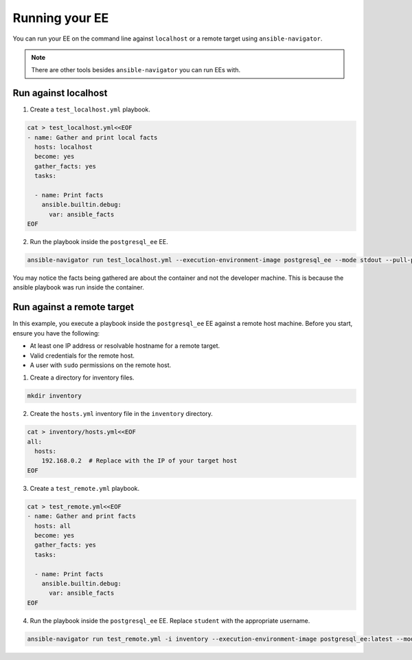 .. _running_execution_environments:

Running your EE
===============

You can run your EE on the command line against ``localhost`` or a remote target
using ``ansible-navigator``.

.. note::

  There are other tools besides ``ansible-navigator`` you can run EEs with.

Run against localhost
---------------------

1. Create a ``test_localhost.yml`` playbook.

.. code-block:: yaml

  cat > test_localhost.yml<<EOF
  - name: Gather and print local facts
    hosts: localhost
    become: yes
    gather_facts: yes
    tasks:

    - name: Print facts
      ansible.builtin.debug:
        var: ansible_facts
  EOF

2. Run the playbook inside the ``postgresql_ee`` EE.

.. code-block:: bash

  ansible-navigator run test_localhost.yml --execution-environment-image postgresql_ee --mode stdout --pull-policy missing

You may notice the facts being gathered are about the container and not the developer machine.
This is because the ansible playbook was run inside the container.

.. _running_execution_environments_remote_target:

Run against a remote target
---------------------------

In this example, you execute a playbook inside the ``postgresql_ee`` EE against a remote host machine.
Before you start, ensure you have the following:

* At least one IP address or resolvable hostname for a remote target.
* Valid credentials for the remote host.
* A user with ``sudo`` permissions on the remote host.

1. Create a directory for inventory files.

.. code-block:: yaml

  mkdir inventory

2. Create the ``hosts.yml`` inventory file in the ``inventory`` directory.

.. code-block:: yaml

  cat > inventory/hosts.yml<<EOF
  all:
    hosts:
      192.168.0.2  # Replace with the IP of your target host
  EOF

3. Create a ``test_remote.yml`` playbook.

.. code-block:: yaml

  cat > test_remote.yml<<EOF
  - name: Gather and print facts
    hosts: all
    become: yes
    gather_facts: yes
    tasks:

    - name: Print facts
      ansible.builtin.debug:
        var: ansible_facts
  EOF

4. Run the playbook inside the ``postgresql_ee`` EE. Replace ``student`` with the appropriate username.

.. code-block:: bash

  ansible-navigator run test_remote.yml -i inventory --execution-environment-image postgresql_ee:latest --mode stdout --pull-policy missing --enable-prompts -u student -k -K

.. seealso::

   `Execution Environment Definition <https://ansible-builder.readthedocs.io/en/stable/definition/>`_
       More about Execution Environment definition file and available options.
   `Ansible Builder CLI usage <https://ansible-builder.readthedocs.io/en/stable/usage/>`_
       Find out more about Ansible Builder's command-line arguments.
   `Ansible Navigator documentation <https://ansible-navigator.readthedocs.io/>`_
       Learn more about the ansible-navigator utility.
   :ref:`The list of tools for EE<ansible_tooling_for_ee>`
       See the list of tools you can use Execution Environments with.
   :ref:`Running community EE guide<run_community_ee_image>`
       Learn more about running the community-provided Execution Environment.
   `Running a local container registry for EE <https://forum.ansible.com/t/running-local-container-registry-for-execution-environments/206>`_
       Learn how to quickly set up a local container registry for your Execution Environments.
